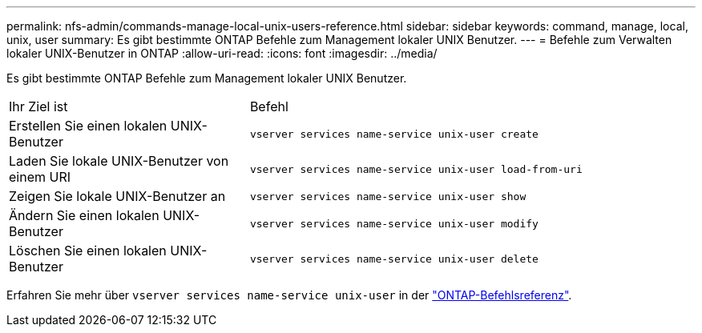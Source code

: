 ---
permalink: nfs-admin/commands-manage-local-unix-users-reference.html 
sidebar: sidebar 
keywords: command, manage, local, unix, user 
summary: Es gibt bestimmte ONTAP Befehle zum Management lokaler UNIX Benutzer. 
---
= Befehle zum Verwalten lokaler UNIX-Benutzer in ONTAP
:allow-uri-read: 
:icons: font
:imagesdir: ../media/


[role="lead"]
Es gibt bestimmte ONTAP Befehle zum Management lokaler UNIX Benutzer.

[cols="35,65"]
|===


| Ihr Ziel ist | Befehl 


 a| 
Erstellen Sie einen lokalen UNIX-Benutzer
 a| 
`vserver services name-service unix-user create`



 a| 
Laden Sie lokale UNIX-Benutzer von einem URI
 a| 
`vserver services name-service unix-user load-from-uri`



 a| 
Zeigen Sie lokale UNIX-Benutzer an
 a| 
`vserver services name-service unix-user show`



 a| 
Ändern Sie einen lokalen UNIX-Benutzer
 a| 
`vserver services name-service unix-user modify`



 a| 
Löschen Sie einen lokalen UNIX-Benutzer
 a| 
`vserver services name-service unix-user delete`

|===
Erfahren Sie mehr über `vserver services name-service unix-user` in der link:https://docs.netapp.com/us-en/ontap-cli/search.html?q=vserver+services+name-service+unix-user["ONTAP-Befehlsreferenz"^].
